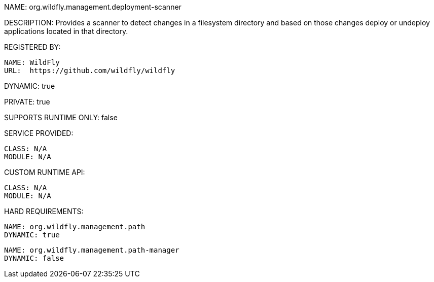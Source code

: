 NAME: org.wildfly.management.deployment-scanner

DESCRIPTION: Provides a scanner to detect changes in a filesystem directory and based on those changes deploy or undeploy applications located in that directory.

REGISTERED BY:

  NAME: WildFly
  URL:  https://github.com/wildfly/wildfly

DYNAMIC: true

PRIVATE: true

SUPPORTS RUNTIME ONLY: false

SERVICE PROVIDED:

  CLASS: N/A
  MODULE: N/A

CUSTOM RUNTIME API:

  CLASS: N/A 
  MODULE: N/A

HARD REQUIREMENTS:

  NAME: org.wildfly.management.path
  DYNAMIC: true

  NAME: org.wildfly.management.path-manager
  DYNAMIC: false